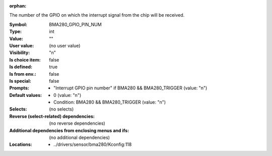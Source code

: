 :orphan:

.. title:: BMA280_GPIO_PIN_NUM

.. option:: CONFIG_BMA280_GPIO_PIN_NUM:
.. _CONFIG_BMA280_GPIO_PIN_NUM:

The number of the GPIO on which the interrupt signal from the chip
will be received.



:Symbol:           BMA280_GPIO_PIN_NUM
:Type:             int
:Value:            ""
:User value:       (no user value)
:Visibility:       "n"
:Is choice item:   false
:Is defined:       true
:Is from env.:     false
:Is special:       false
:Prompts:

 *  "Interrupt GPIO pin number" if BMA280 && BMA280_TRIGGER (value: "n")
:Default values:

 *  0 (value: "n")
 *   Condition: BMA280 && BMA280_TRIGGER (value: "n")
:Selects:
 (no selects)
:Reverse (select-related) dependencies:
 (no reverse dependencies)
:Additional dependencies from enclosing menus and ifs:
 (no additional dependencies)
:Locations:
 * ../drivers/sensor/bma280/Kconfig:118